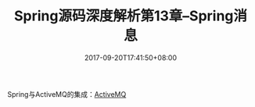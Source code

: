 #+TITLE: Spring源码深度解析第13章--Spring消息
#+DATE: 2017-09-20T17:41:50+08:00
#+PUBLISHDATE: 2017-09-20T17:41:50+08:00
#+DRAFT: nil
#+SHOWTOC: t
#+TAGS: Java, Spring
#+DESCRIPTION: Short description

Spring与ActiveMQ的集成：[[http://pengganyu.top:40/post/activemq/][ActiveMQ]]    
